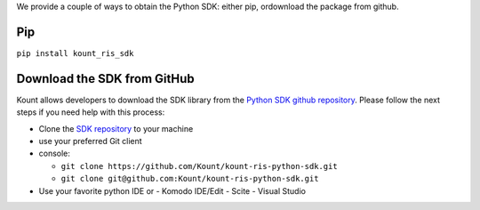 We provide a couple of ways to obtain the Python SDK: either pip, ordownload the package from github.

Pip
===

``pip install kount_ris_sdk``

Download the SDK from GitHub 
============================

Kount allows developers to download the SDK library from the `Python
SDK github repository <https://github.com/Kount/kount-ris-python-sdk>`__.
Please follow the next steps if you need help with this process:

-  Clone the `SDK repository <https://github.com/Kount/kount-ris-python-sdk>`__ to your machine
-  use your preferred Git client
-  console:

   -  ``git clone https://github.com/Kount/kount-ris-python-sdk.git``
   -  ``git clone git@github.com:Kount/kount-ris-python-sdk.git``

-  Use your favorite python IDE or
   -  Komodo IDE/Edit
   -  Scite
   -  Visual Studio

